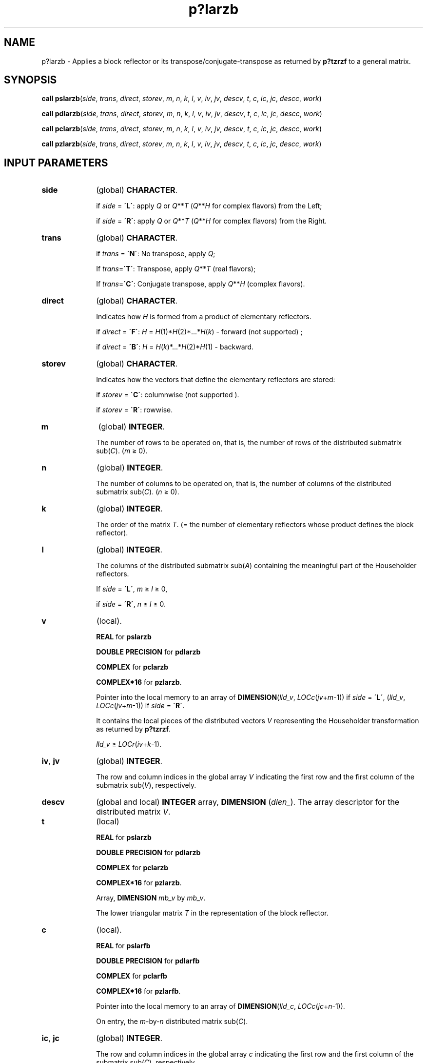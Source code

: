 .\" Copyright (c) 2002 \- 2008 Intel Corporation
.\" All rights reserved.
.\"
.TH p?larzb 3 "Intel Corporation" "Copyright(C) 2002 \- 2008" "Intel(R) Math Kernel Library"
.SH NAME
p?larzb \- Applies a block reflector or its transpose/conjugate-transpose as returned by \fBp?tzrzf\fR to a general matrix.
.SH SYNOPSIS
.PP
\fBcall pslarzb\fR(\fIside\fR, \fItrans\fR, \fIdirect\fR, \fIstorev\fR, \fIm\fR, \fIn\fR, \fIk\fR, \fIl\fR, \fIv\fR, \fIiv\fR, \fIjv\fR, \fIdescv\fR, \fIt\fR, \fIc\fR, \fIic\fR, \fIjc\fR, \fIdescc\fR, \fIwork\fR)
.PP
\fBcall pdlarzb\fR(\fIside\fR, \fItrans\fR, \fIdirect\fR, \fIstorev\fR, \fIm\fR, \fIn\fR, \fIk\fR, \fIl\fR, \fIv\fR, \fIiv\fR, \fIjv\fR, \fIdescv\fR, \fIt\fR, \fIc\fR, \fIic\fR, \fIjc\fR, \fIdescc\fR, \fIwork\fR)
.PP
\fBcall pclarzb\fR(\fIside\fR, \fItrans\fR, \fIdirect\fR, \fIstorev\fR, \fIm\fR, \fIn\fR, \fIk\fR, \fIl\fR, \fIv\fR, \fIiv\fR, \fIjv\fR, \fIdescv\fR, \fIt\fR, \fIc\fR, \fIic\fR, \fIjc\fR, \fIdescc\fR, \fIwork\fR)
.PP
\fBcall pzlarzb\fR(\fIside\fR, \fItrans\fR, \fIdirect\fR, \fIstorev\fR, \fIm\fR, \fIn\fR, \fIk\fR, \fIl\fR, \fIv\fR, \fIiv\fR, \fIjv\fR, \fIdescv\fR, \fIt\fR, \fIc\fR, \fIic\fR, \fIjc\fR, \fIdescc\fR, \fIwork\fR)
.SH INPUT PARAMETERS

.TP 10
\fBside\fR
.NL
(global) \fBCHARACTER\fR. 
.IP
if \fIside\fR = \fB\'L\'\fR: apply \fIQ\fR or \fIQ\fR**\fIT\fR (\fIQ\fR**\fIH\fR for complex flavors) from the Left;
.IP
if \fIside\fR = \fB\'R\'\fR: apply \fIQ\fR or \fIQ\fR**\fIT\fR (\fIQ\fR**\fIH\fR for complex flavors) from the Right.
.TP 10
\fBtrans\fR
.NL
(global) \fBCHARACTER\fR. 
.IP
if \fItrans\fR = \fB\'N\'\fR:  No transpose, apply \fIQ\fR; 
.IP
If \fItrans\fR=\fB\'T\'\fR:  Transpose, apply \fIQ\fR**\fIT\fR (real flavors); 
.IP
If \fItrans\fR=\fB\'C\'\fR:  Conjugate transpose, apply \fIQ\fR**\fIH\fR (complex flavors).
.TP 10
\fBdirect\fR
.NL
(global) \fBCHARACTER\fR. 
.IP
Indicates how \fIH\fR is formed from a product of elementary reflectors.
.IP
if \fIdirect\fR = \fB\'F\'\fR: \fIH\fR = \fIH\fR(1)*\fIH\fR(2)*...*\fIH\fR(\fIk\fR)  - forward (not supported) ;
.IP
if \fIdirect\fR = \fB\'B\'\fR: \fIH\fR = \fIH\fR(\fIk\fR)*...*\fIH\fR(2)*\fIH\fR(1) - backward.
.TP 10
\fBstorev\fR
.NL
(global) \fBCHARACTER\fR. 
.IP
Indicates how the vectors that define the elementary reflectors are stored:
.IP
if \fIstorev\fR = \fB\'C\'\fR: columnwise (not supported ). 
.IP
if \fIstorev\fR = \fB\'R\'\fR: rowwise.
.TP 10
\fBm\fR
.NL
(global) \fBINTEGER\fR. 
.IP
The number of rows to be operated on, that is, the number of rows of the distributed submatrix sub(\fIC\fR).  (\fIm\fR \(>= 0).
.TP 10
\fBn\fR
.NL
(global) \fBINTEGER\fR. 
.IP
The number of columns to be operated on, that is, the number of columns of the distributed submatrix sub(\fIC\fR). (\fIn \fR\(>= 0).
.TP 10
\fBk\fR
.NL
(global) \fBINTEGER\fR. 
.IP
The order of the matrix \fIT\fR. (= the number of elementary reflectors whose product defines the block reflector).
.TP 10
\fBl\fR
.NL
(global) \fBINTEGER\fR. 
.IP
The columns of the distributed submatrix sub(\fIA\fR) containing the meaningful part of the Householder reflectors.
.IP
If \fIside\fR = \fB\'L\'\fR, \fIm \fR\(>= \fIl\fR \(>= 0, 
.IP
if \fIside\fR = \fB\'R\'\fR, \fIn\fR \(>= \fIl \fR\(>= 0.
.TP 10
\fBv\fR
.NL
(local).
.IP
\fBREAL\fR for \fBpslarzb\fR
.IP
\fBDOUBLE PRECISION\fR for \fBpdlarzb\fR
.IP
\fBCOMPLEX\fR for \fBpclarzb\fR
.IP
\fBCOMPLEX*16\fR for \fBpzlarzb\fR. 
.IP
Pointer into the local memory to an array of \fBDIMENSION\fR(\fIlld\(ulv\fR, \fILOCc\fR(\fIjv\fR+\fIm\fR-1)) if \fIside\fR = \fB\'L\'\fR, (\fIlld\(ulv\fR, \fILOCc\fR(\fIjv\fR+\fIm\fR-1)) if \fIside\fR = \fB\'R\'\fR. 
.IP
It contains the local pieces of the distributed vectors \fIV\fR representing the Householder transformation as returned by \fBp?tzrzf\fR. 
.IP
\fIlld\(ulv\fR \(>=\fI LOCr\fR(\fIiv\fR+\fIk\fR-1).
.TP 10
\fBiv\fR, \fBjv\fR
.NL
(global) \fBINTEGER\fR. 
.IP
The row and column indices in the global array \fIV\fR indicating the first row and the first column of the submatrix sub(\fIV\fR), respectively.
.TP 10
\fBdescv\fR
.NL
(global and local) \fBINTEGER\fR array, \fBDIMENSION\fR (\fIdlen\(ul\fR). The array descriptor for the distributed matrix \fIV\fR.
.TP 10
\fBt\fR
.NL
(local)
.IP
\fBREAL\fR for \fBpslarzb\fR
.IP
\fBDOUBLE PRECISION\fR for \fBpdlarzb\fR
.IP
\fBCOMPLEX\fR for \fBpclarzb\fR
.IP
\fBCOMPLEX*16\fR for \fBpzlarzb\fR. 
.IP
Array, \fBDIMENSION \fR\fImb\(ulv\fR by \fImb\(ulv\fR.
.IP
The lower triangular matrix \fIT\fR in the representation of the block reflector.
.TP 10
\fBc\fR
.NL
(local). 
.IP
\fBREAL\fR for \fBpslarfb\fR
.IP
\fBDOUBLE PRECISION\fR for \fBpdlarfb\fR
.IP
\fBCOMPLEX\fR for \fBpclarfb\fR
.IP
\fBCOMPLEX*16\fR for \fBpzlarfb\fR. 
.IP
Pointer into the local memory to an array of \fBDIMENSION\fR(\fIlld\(ulc\fR, \fILOCc\fR(\fIjc\fR+\fIn\fR-1)).
.IP
On entry, the \fIm\fR-by-\fIn\fR distributed matrix sub(\fIC\fR).
.TP 10
\fBic\fR, \fBjc\fR
.NL
(global) \fBINTEGER\fR. 
.IP
The row and column indices in the global array \fIc\fR indicating the first row and the first column of the submatrix sub(\fIC\fR), respectively.
.TP 10
\fBdescc\fR
.NL
(global and local) \fBINTEGER\fR array, \fBDIMENSION\fR (\fIdlen\(ul\fR). The array descriptor for the distributed matrix \fIC\fR.
.TP 10
\fBwork\fR
.NL
(local). 
.IP
\fBREAL\fR for \fBpslarzb\fR
.IP
\fBDOUBLE PRECISION\fR for \fBpdlarzb\fR
.IP
\fBCOMPLEX\fR for \fBpclarzb\fR
.IP
\fBCOMPLEX*16\fR for \fBpzlarzb\fR. 
.IP
Array, \fBDIMENSION\fR (\fIlwork\fR). If \fIstorev\fR = \fB\'C\'\fR ,
.br
  if \fIside\fR = \fB\'L\'\fR ,
.br
    \fIlwork\fR \(>=(\fInqc\fR0 + \fImpc\fR0)* \fIk\fR
.br
  else if \fIside\fR = \fB\'R\'\fR ,
.br
    \fIlwork \fR\(>= (\fInqc\fR0 + \fBmax\fR(\fInpv\fR0 + \fBnumroc\fR(\fBnumroc\fR(\fIn\fR+\fIicoffc\fR, \fInb\(ulv\fR, 0, 0, \fInpcol\fR),
.br
           \fInb\(ulv\fR, 0, 0, \fIlcmq\fR), \fImpc\fR0))* \fIk\fR
.br
  end if
.br
else if \fIstorev\fR = \fB\'R\'\fR ,
.br
  if \fIside\fR = \fB\'L\'\fR ,
.br
    \fIlwork\fR \(>= (\fImpc\fR0 + \fBmax\fR(\fImqv\fR0 + \fBnumroc\fR(\fBnumroc\fR(\fIm\fR+\fIiroffc\fR, \fImb\(ulv\fR, 0, 0, \fInprow\fR),
.br
             \fImb\(ulv\fR, 0, 0, \fIlcmp\fR), \fInqc\fR0))* \fIk\fR
.br
  else if \fIside\fR = \fB\'R\'\fR ,
.br
    \fIlwork\fR \(>= (\fImpc\fR0 + \fInqc\fR0) * \fIk\fR
.br
  end if
.br
end if.
.IP
Here \fIlcmq\fR = \fIlcm\fR/\fInpcol\fR with \fIlcm\fR = iclm(\fInprow\fR, \fInpcol\fR),
.IP
\fIiroffv\fR = \fBmod\fR(\fIiv\fR-1, \fImb\(ulv\fR), \fIicoffv\fR = \fBmod\fR( \fIjv\fR-\fI1\fR, \fInb\(ulv\fR),
.IP
\fIivrow\fR = \fBindxg2p\fR(\fIiv\fR, \fImb\(ulv\fR, \fImyrow\fR, \fIrsrc\fR\(ulv, \fInprow\fR),
.IP
\fIivcol\fR = \fBindxg2p\fR(\fIjv\fR, \fInb\(ulv\fR, \fImycol\fR, \fIcsrc\(ulv\fR, \fInpcol\fR),
.IP
\fImqv0\fR = \fBnumroc\fR(\fIm\fR+\fIicoffv\fR, \fInb\(ulv\fR, \fImycol\fR, \fIivcol\fR, \fInpcol\fR),
.IP
\fInpv0\fR = \fBnumroc\fR(\fIn\fR+\fIiroffv\fR, \fImb\(ulv\fR, \fImyrow\fR, \fIivrow\fR, \fInprow\fR),
.IP
\fIiroffc\fR = \fBmod\fR(\fIic\fR-1, \fImb\(ulc\fR ), \fIicoffc\fR= \fImod\fR( \fIjc\fR-1, \fInb\(ulc\fR),
.IP
\fIicrow\fR= \fBindxg2p\fR(\fIic\fR, \fImb\(ulc\fR, \fImyrow\fR, \fIrsrc\fR\(ulc, \fInprow\fR),
.IP
\fIiccol\fR= \fBindxg2p\fR(\fIjc\fR, \fInb\(ulc\fR, \fImycol\fR, \fIcsrc\fR\(ulc, \fInpcol\fR),
.IP
\fImpc0\fR = \fBnumroc\fR(\fIm\fR+\fIiroffc\fR, \fImb\(ulc\fR, \fImyrow\fR, \fIicrow\fR, \fInprow\fR),
.IP
\fInpc0\fR = \fBnumroc\fR(\fIn\fR+\fIicoffc\fR, \fImb\(ulc\fR, \fImyrow\fR, \fIicrow\fR, \fInprow\fR),
.IP
\fInqc0\fR = \fBnumroc\fR(\fIn\fR+\fIicoffc\fR, \fInb\(ulc\fR, \fImycol\fR, \fIiccol\fR, \fInpcol\fR),
.IP
\fBilcm\fR, \fBindxg2p\fR, and \fBnumroc\fR are ScaLAPACK tool functions; \fImyrow\fR, \fImycol\fR, \fInprow\fR, and \fInpcol\fR can be determined by calling the subroutine \fBblacs\(ulgridinfo\fR. 
.SH OUTPUT PARAMETERS

.TP 10
\fBc\fR
.NL
(local). 
.IP
On exit, sub(\fIC\fR) is overwritten by the \fIQ\fR*sub(\fIC\fR), or  \fIQ\'\fR*sub(\fIC\fR), or sub(\fIC\fR)*\fIQ\fR, or sub(\fIC\fR)*\fIQ\'\fR, where \fIQ\'\fR is the transpose (conjugate transpose) of \fIQ\fR.
